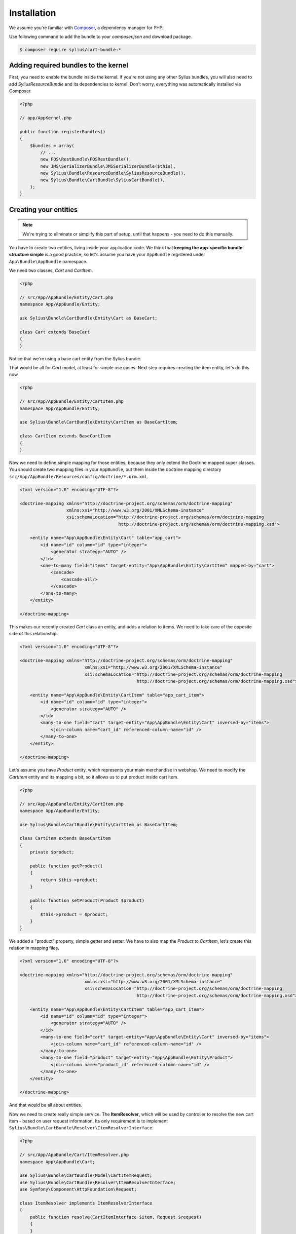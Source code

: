Installation
============

We assume you're familiar with `Composer <http://packagist.org>`_, a dependency manager for PHP.

Use following command to add the bundle to your `composer.json` and download package.

.. code-block:: bash

    $ composer require sylius/cart-bundle:*

Adding required bundles to the kernel
-------------------------------------

First, you need to enable the bundle inside the kernel.
If you're not using any other Sylius bundles, you will also need to add `SyliusResourceBundle` and its dependencies to kernel.
Don't worry, everything was automatically installed via Composer.

.. code-block:: php

    <?php

    // app/AppKernel.php

    public function registerBundles()
    {
        $bundles = array(
            // ...
            new FOS\RestBundle\FOSRestBundle(),
            new JMS\SerializerBundle\JMSSerializerBundle($this),
            new Sylius\Bundle\ResourceBundle\SyliusResourceBundle(),
            new Sylius\Bundle\CartBundle\SyliusCartBundle(),
        );
    }

Creating your entities
----------------------

.. note::

    We're trying to eliminate or simplify this part of setup, until that happens - you need to do this manually.

You have to create two entities, living inside your application code.
We think that **keeping the app-specific bundle structure simple** is a good practice, so
let's assume you have your ``AppBundle`` registered under ``App\Bundle\AppBundle`` namespace.

We need two classes, *Cart* and *CartItem*.

.. code-block:: php

    <?php

    // src/App/AppBundle/Entity/Cart.php
    namespace App/AppBundle/Entity;

    use Sylius\Bundle\CartBundle\Entity\Cart as BaseCart;

    class Cart extends BaseCart
    {
    }

Notice that we're using a base cart entity from the Sylius bundle.

That would be all for *Cart* model, at least for simple use cases.
Next step requires creating the item entity, let's do this now.

.. code-block:: php

    <?php

    // src/App/AppBundle/Entity/CartItem.php
    namespace App/AppBundle/Entity;

    use Sylius\Bundle\CartBundle\Entity\CartItem as BaseCartItem;

    class CartItem extends BaseCartItem
    {
    }

Now we need to define simple mapping for those entities, because they only extend the Doctrine mapped super classes.
You should create two mapping files in your ``AppBundle``, put them inside the doctrine mapping directory ``src/App/AppBundle/Resources/config/doctrine/*.orm.xml``.

.. code-block:: xml

    <?xml version="1.0" encoding="UTF-8"?>

    <doctrine-mapping xmlns="http://doctrine-project.org/schemas/orm/doctrine-mapping"
                      xmlns:xsi="http://www.w3.org/2001/XMLSchema-instance"
                      xsi:schemaLocation="http://doctrine-project.org/schemas/orm/doctrine-mapping
                                          http://doctrine-project.org/schemas/orm/doctrine-mapping.xsd">

        <entity name="App\AppBundle\Entity\Cart" table="app_cart">
            <id name="id" column="id" type="integer">
                <generator strategy="AUTO" />
            </id>
            <one-to-many field="items" target-entity="App\AppBundle\Entity\CartItem" mapped-by="cart">
                <cascade>
                    <cascade-all/>
                </cascade>
            </one-to-many>
        </entity>

    </doctrine-mapping>

This makes our recently created *Cart* class an entity, and adds a relation to items.
We need to take care of the opposite side of this relationship.

.. code-block:: xml

    <?xml version="1.0" encoding="UTF-8"?>

    <doctrine-mapping xmlns="http://doctrine-project.org/schemas/orm/doctrine-mapping"
                             xmlns:xsi="http://www.w3.org/2001/XMLSchema-instance"
                             xsi:schemaLocation="http://doctrine-project.org/schemas/orm/doctrine-mapping
                                                 http://doctrine-project.org/schemas/orm/doctrine-mapping.xsd">

        <entity name="App\AppBundle\Entity\CartItem" table="app_cart_item">
            <id name="id" column="id" type="integer">
                <generator strategy="AUTO" />
            </id>
            <many-to-one field="cart" target-entity="App\AppBundle\Entity\Cart" inversed-by="items">
                <join-column name="cart_id" referenced-column-name="id" />
            </many-to-one>
        </entity>

    </doctrine-mapping>

Let's assume you have *Product* entity, which represents your main merchandise in webshop.
We need to modify the *CartItem* entity and its mapping a bit, so it allows us to put product inside cart item.

.. code-block:: php

    <?php

    // src/App/AppBundle/Entity/CartItem.php
    namespace App/AppBundle/Entity;

    use Sylius\Bundle\CartBundle\Entity\CartItem as BaseCartItem;

    class CartItem extends BaseCartItem
    {
        private $product;

        public function getProduct()
        {
            return $this->product;
        }

        public function setProduct(Product $product)
        {
            $this->product = $product;
        }
    }

We added a "product" property, simple getter and setter.
We have to also map the *Product* to *CartItem*, let's create this relation in mapping files.

.. code-block:: xml

    <?xml version="1.0" encoding="UTF-8"?>

    <doctrine-mapping xmlns="http://doctrine-project.org/schemas/orm/doctrine-mapping"
                             xmlns:xsi="http://www.w3.org/2001/XMLSchema-instance"
                             xsi:schemaLocation="http://doctrine-project.org/schemas/orm/doctrine-mapping
                                                 http://doctrine-project.org/schemas/orm/doctrine-mapping.xsd">

        <entity name="App\AppBundle\Entity\CartItem" table="app_cart_item">
            <id name="id" column="id" type="integer">
                <generator strategy="AUTO" />
            </id>
            <many-to-one field="cart" target-entity="App\AppBundle\Entity\Cart" inversed-by="items">
                <join-column name="cart_id" referenced-column-name="id" />
            </many-to-one>
            <many-to-one field="product" target-entity="App\AppBundle\Entity\Product">
                <join-column name="product_id" referenced-column-name="id" />
            </many-to-one>
        </entity>

    </doctrine-mapping>

And that would be all about entities. 

Now we need to create really simple service.
The **ItemResolver**, which will be used by controller to resolve the new cart item - based on user request information.
Its only requirement is to implement ``Sylius\Bundle\CartBundle\Resolver\ItemResolverInterface``.

.. code-block:: php

    <?php

    // src/App/AppBundle/Cart/ItemResolver.php
    namespace App\AppBundle\Cart;

    use Sylius\Bundle\CartBundle\Model\CartItemRequest;
    use Sylius\Bundle\CartBundle\Resolver\ItemResolverInterface;
    use Symfony\Component\HttpFoundation\Request;

    class ItemResolver implements ItemResolverInterface
    {
        public function resolve(CartItemInterface $item, Request $request)
        {
        }
    }

The class is in place, well done. 

We need to do some more coding, so the service is actually doing its job.
In our example we want to put *Product* in our cart, so we should
inject the entity manager to our resolver service.

.. code-block:: php

    <?php

    // src/App/AppBundle/Cart/ItemResolver.php
    namespace App\AppBundle\Cart;

    use Sylius\Bundle\CartBundle\Model\CartItemRequest;
    use Sylius\Bundle\CartBundle\Resolver\ItemResolverInterface;
    use Symfony\Component\HttpFoundation\Request;

    class ItemResolver implements ItemResolverInterface
    {
        private $entityManager;

        public function __construct(EntityManager $entityManager)
        {
            $this->entityManager = $entityManager;
        }

        public function resolve(CartItemInterface $item, Request $request)
        {
        }

        private function getProductRepository()
        {
            return $this->entityManager->getRepository('AppBundle:Product');
        }
    }

We also added a simple method ``getProductRepository()`` to keep the resolving code cleaner.

We must use this repository to find a product with id, given by the user via request.
This can be done in various ways, but to keep the example simple - we'll use query parameter.

.. code-block:: php

    <?php

    // src/App/AppBundle/Cart/ItemResolver.php
    namespace App\AppBundle\Cart;

    use Sylius\Bundle\CartBundle\Model\CartItemInterface;
    use Sylius\Bundle\CartBundle\Model\CartItemRequest;
    use Sylius\Bundle\CartBundle\Resolver\ItemResolverInterface;
    use Sylius\Bundle\CartBundle\Resolver\ItemResolvingException;
    use Symfony\Component\HttpFoundation\Request;

    class ItemResolver implements ItemResolverInterface
    {
        private $entityManager;

        public function __construct(EntityManager $entityManager)
        {
            $this->entityManager = $entityManager;
        }

        public function resolve(CartItemInterface $item, Request $request)
        {
            $productId = $request->query->get('productId');

            // If no product id given, or product not found, we throw exception with nice message.
            if (!$productId || !$product = $this->getProductRepository()->find($productId)) {
                throw new ItemResolvingException('Requested product was not found');
            }

            // Assign the product to the item and define the unit price.
            $item->setProduct($product);
            $item->setUnitPrice($product->getPrice());

            // Everything went fine, return the item.
            return $item;
        }

        private function getProductRepository()
        {
            return $this->entityManager->getRepository('AppBundle:Product');
        }
    }

Register our brand new service in container. We'll use XML as example, but you are free to pick any other format.

.. code-block:: xml

    <?xml version="1.0" encoding="UTF-8"?>

    <container xmlns="http://symfony.com/schema/dic/services"
               xmlns:xsi="http://www.w3.org/2001/XMLSchema-instance"
               xsi:schemaLocation="http://symfony.com/schema/dic/services
                                   http://symfony.com/schema/dic/services/services-1.0.xsd">

        <services>
            <service id="app.cart_item_resolver" class="App\AppBundle\Cart\ItemResolver">
                <argument type="service" id="doctrine.orm.entity_manager" />
            </service>
        </services>
    </container>

Bundle requires also simple configuration...

Container configuration
-----------------------

Put this configuration inside your ``app/config/config.yml``.

.. code-block:: yaml

    sylius_cart:
        driver: doctrine/orm # Configure the doctrine orm driver used in documentation.
        resolver: app.cart_item_resolver # The id of our newly created service.
        classes:
            cart:
                model: App\AppBundle\Entity\Cart # Our cart entity.
            item:
                model: App\AppBundle\Entity\CartItem # The item entity.

Importing routing configuration
-------------------------------

Import default routing from your ``app/config/routing.yml``.

.. code-block:: yaml

    sylius_cart:
        resource: @SyliusCartBundle/Resources/config/routing.yml
        prefix: /cart

Updating database schema
------------------------

Remember to update your database schema.

For "**doctrine/orm**" driver run the following command.

.. code-block:: bash

    $ php app/console doctrine:schema:update --force

.. note::

    This should be done only in **dev** environment! We recommend using Doctrine migrations, to safely update your schema.

Templates
---------

We think that providing a sensible default template is really difficult, especially that cart summary is not the simplest page.
This is the reason why we do not currently include any, but if you have an idea for a good starter template, let us know!

The bundle requires only the ``show.html`` template for cart summary page.
Easiest way to override the view is placing it here ``app/Resources/SyliusCartBundle/views/Cart/show.html.twig``.

.. note::

    You can use `the templates from our Sandbox app as inspiration <https://github.com/Sylius/Sylius-Sandbox/blob/master/sandbox/Resources/SyliusCartBundle/views/Cart/show.html.twig>`_.
